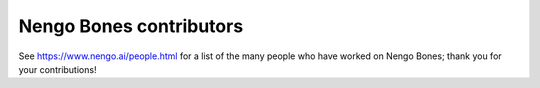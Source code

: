 .. Automatically generated by nengo-bones, do not edit this file directly
.. Version: 0.2.0

************************
Nengo Bones contributors
************************

See https://www.nengo.ai/people.html for a list of
the many people who have worked on Nengo Bones;
thank you for your contributions!
